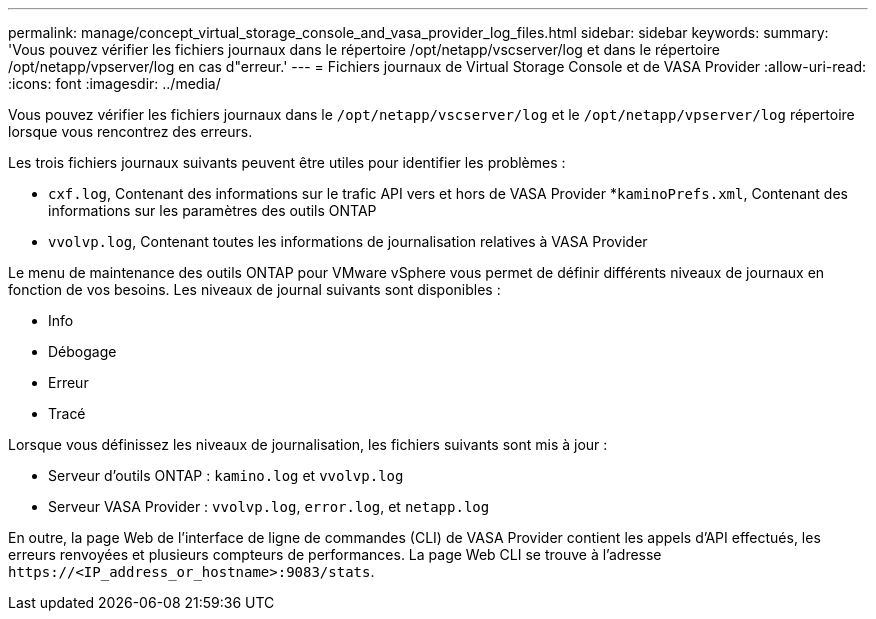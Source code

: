 ---
permalink: manage/concept_virtual_storage_console_and_vasa_provider_log_files.html 
sidebar: sidebar 
keywords:  
summary: 'Vous pouvez vérifier les fichiers journaux dans le répertoire /opt/netapp/vscserver/log et dans le répertoire /opt/netapp/vpserver/log en cas d"erreur.' 
---
= Fichiers journaux de Virtual Storage Console et de VASA Provider
:allow-uri-read: 
:icons: font
:imagesdir: ../media/


[role="lead"]
Vous pouvez vérifier les fichiers journaux dans le `/opt/netapp/vscserver/log` et le `/opt/netapp/vpserver/log` répertoire lorsque vous rencontrez des erreurs.

Les trois fichiers journaux suivants peuvent être utiles pour identifier les problèmes :

* `cxf.log`, Contenant des informations sur le trafic API vers et hors de VASA Provider
*`kaminoPrefs.xml`, Contenant des informations sur les paramètres des outils ONTAP
* `vvolvp.log`, Contenant toutes les informations de journalisation relatives à VASA Provider


Le menu de maintenance des outils ONTAP pour VMware vSphere vous permet de définir différents niveaux de journaux en fonction de vos besoins. Les niveaux de journal suivants sont disponibles :

* Info
* Débogage
* Erreur
* Tracé


Lorsque vous définissez les niveaux de journalisation, les fichiers suivants sont mis à jour :

* Serveur d'outils ONTAP : `kamino.log` et `vvolvp.log`
* Serveur VASA Provider : `vvolvp.log`, `error.log`, et `netapp.log`


En outre, la page Web de l'interface de ligne de commandes (CLI) de VASA Provider contient les appels d'API effectués, les erreurs renvoyées et plusieurs compteurs de performances. La page Web CLI se trouve à l'adresse `\https://<IP_address_or_hostname>:9083/stats`.
